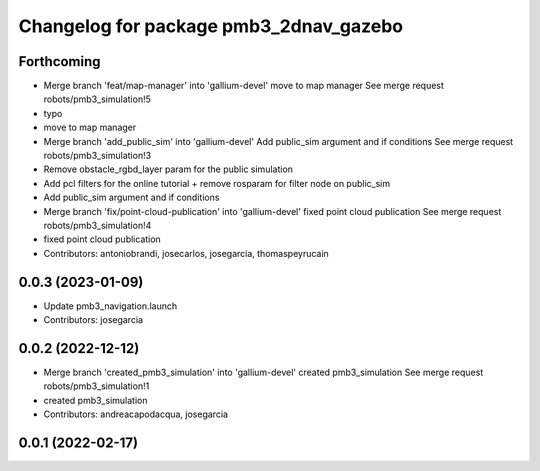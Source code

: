 ^^^^^^^^^^^^^^^^^^^^^^^^^^^^^^^^^^^^^^^
Changelog for package pmb3_2dnav_gazebo
^^^^^^^^^^^^^^^^^^^^^^^^^^^^^^^^^^^^^^^

Forthcoming
-----------
* Merge branch 'feat/map-manager' into 'gallium-devel'
  move to map manager
  See merge request robots/pmb3_simulation!5
* typo
* move to map manager
* Merge branch 'add_public_sim' into 'gallium-devel'
  Add public_sim argument and if conditions
  See merge request robots/pmb3_simulation!3
* Remove obstacle_rgbd_layer param for the public simulation
* Add pcl filters for the online tutorial + remove rosparam for filter node on public_sim
* Add public_sim argument and if conditions
* Merge branch 'fix/point-cloud-publication' into 'gallium-devel'
  fixed point cloud publication
  See merge request robots/pmb3_simulation!4
* fixed point cloud publication
* Contributors: antoniobrandi, josecarlos, josegarcia, thomaspeyrucain

0.0.3 (2023-01-09)
------------------
* Update pmb3_navigation.launch
* Contributors: josegarcia

0.0.2 (2022-12-12)
------------------
* Merge branch 'created_pmb3_simulation' into 'gallium-devel'
  created pmb3_simulation
  See merge request robots/pmb3_simulation!1
* created pmb3_simulation
* Contributors: andreacapodacqua, josegarcia

0.0.1 (2022-02-17)
------------------
